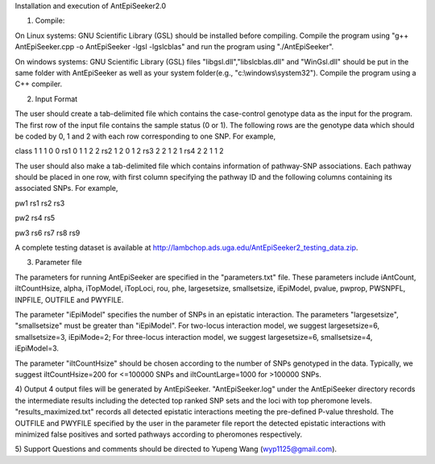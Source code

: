 Installation and execution of AntEpiSeeker2.0

1) Compile:

On Linux systems: GNU Scientific Library (GSL) should be installed before
compiling. Compile the program using "g++ AntEpiSeeker.cpp
-o AntEpiSeeker -lgsl -lgslcblas" and run the program using "./AntEpiSeeker". 

On windows systems: GNU Scientific Library (GSL) files
"libgsl.dll","libslcblas.dll" and "WinGsl.dll" should be put in the same
folder with AntEpiSeeker as well as your system folder(e.g.,
"c:\\windows\\system32"). Compile the program using a C++ compiler.

2) Input Format

The user should create a tab-delimited file which contains the case-control genotype data 
as the input for the program. The first row of the input file contains the
sample status (0 or 1). The following rows are the genotype data which should
be coded by 0, 1 and 2 with each row corresponding to one SNP. For example,

class	1	1	1	0	0
rs1	0	1	1	2	2
rs2	1	2	0	1	2
rs3	2	2	1	2	1
rs4	2	2	1	1	2


The user should also make a tab-delimited file which contains information of
pathway-SNP associations. Each pathway should be placed in one row, with first
column specifying the pathway ID and the following columns containing its
associated SNPs. For example,

pw1	rs1	rs2	rs3

pw2	rs4	rs5

pw3	rs6	rs7	rs8	rs9


A complete testing dataset is available at
http://lambchop.ads.uga.edu/AntEpiSeeker2_testing_data.zip.

3) Parameter file

The parameters for running AntEpiSeeker are specified in the "parameters.txt" file. These parameters include iAntCount, iItCountHsize, alpha, iTopModel, iTopLoci, rou, phe, largesetsize, smallsetsize, iEpiModel, pvalue, pwprop, PWSNPFL, INPFILE, OUTFILE and PWYFILE. 

The parameter "iEpiModel" specifies the number of SNPs in an epistatic interaction. The parameters "largesetsize", "smallsetsize" must be greater than "iEpiModel". For two-locus interaction model, we suggest largesetsize=6, smallsetsize=3, iEpiMode=2; For three-locus interaction model, we suggest largesetsize=6, smallsetsize=4, iEpiModel=3.

The parameter "iItCountHsize" should be chosen according to the number of SNPs
genotyped in the data. Typically, we suggest iItCountHsize=200 for <=100000 SNPs
and iItCountLarge=1000 for >100000 SNPs.


4) Output
4 output files will be generated by AntEpiSeeker. "AntEpiSeeker.log" under the
AntEpiSeeker directory records the intermediate results including the detected
top ranked SNP sets and the loci with top pheromone levels.
"results_maximized.txt" records all detected epistatic interactions meeting
the pre-defined P-value threshold. The OUTFILE and PWYFILE specified by the user in the
parameter file report the detected epistatic interactions with minimized
false positives and sorted pathways according to pheromones respectively.

5) Support
Questions and comments should be directed to Yupeng Wang (wyp1125@gmail.com).

